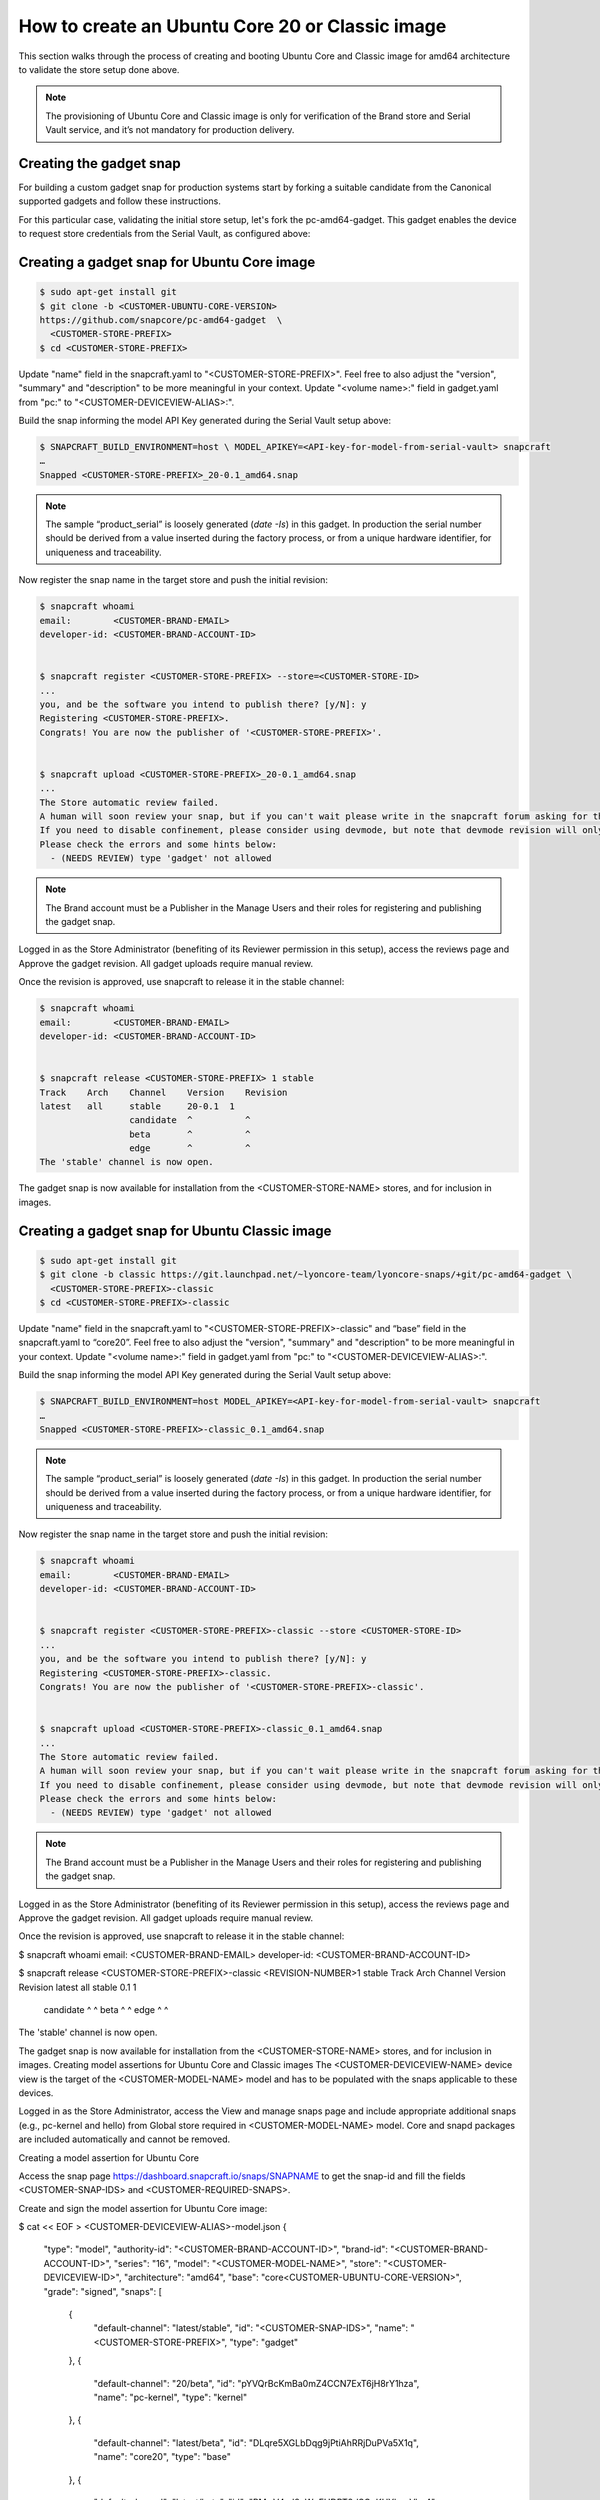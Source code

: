 How to create an Ubuntu Core 20 or Classic image
================================================

This section walks through the process of creating and booting Ubuntu Core and Classic image for amd64 architecture to validate the store setup done above.

.. note::

    The provisioning of Ubuntu Core and Classic image is only for verification of the Brand store and Serial Vault service, and it’s not mandatory for production delivery.

Creating the gadget snap
------------------------

For building a custom gadget snap for production systems start by forking a suitable candidate from the Canonical supported gadgets and follow these instructions.

For this particular case, validating the initial store setup, let's fork the pc-amd64-gadget. This gadget enables the device to request store credentials from the Serial Vault, as configured above:

Creating a gadget snap for Ubuntu Core image
--------------------------------------------

.. code::

    $ sudo apt-get install git
    $ git clone -b <CUSTOMER-UBUNTU-CORE-VERSION>
    https://github.com/snapcore/pc-amd64-gadget  \
      <CUSTOMER-STORE-PREFIX>
    $ cd <CUSTOMER-STORE-PREFIX>

Update "name" field in the snapcraft.yaml to "<CUSTOMER-STORE-PREFIX>". Feel free to also adjust the "version", "summary" and "description" to be more meaningful in your context. Update "<volume name>:" field in gadget.yaml from "pc:" to "<CUSTOMER-DEVICEVIEW-ALIAS>:".

Build the snap informing the model API Key generated during the Serial Vault setup above:

.. code::

    $ SNAPCRAFT_BUILD_ENVIRONMENT=host \ MODEL_APIKEY=<API-key-for-model-from-serial-vault> snapcraft
    …
    Snapped <CUSTOMER-STORE-PREFIX>_20-0.1_amd64.snap

.. note::

    The sample “product_serial” is loosely generated (`date -Is`) in this gadget. In production the serial number should be derived from a value inserted during the factory process, or from a unique hardware identifier, for uniqueness and traceability.

Now register the snap name in the target store and push the initial revision:

.. code::

    $ snapcraft whoami
    email:        <CUSTOMER-BRAND-EMAIL>
    developer-id: <CUSTOMER-BRAND-ACCOUNT-ID>


    $ snapcraft register <CUSTOMER-STORE-PREFIX> --store=<CUSTOMER-STORE-ID>
    ...
    you, and be the software you intend to publish there? [y/N]: y
    Registering <CUSTOMER-STORE-PREFIX>.
    Congrats! You are now the publisher of '<CUSTOMER-STORE-PREFIX>'.


    $ snapcraft upload <CUSTOMER-STORE-PREFIX>_20-0.1_amd64.snap
    ...
    The Store automatic review failed.
    A human will soon review your snap, but if you can't wait please write in the snapcraft forum asking for the manual review explicitly.
    If you need to disable confinement, please consider using devmode, but note that devmode revision will only be allowed to be released in edge and beta channels.
    Please check the errors and some hints below:
      - (NEEDS REVIEW) type 'gadget' not allowed

.. note::

    The Brand account must be a  Publisher in the Manage Users and their roles for registering and publishing the gadget snap.

Logged in as the Store Administrator (benefiting of its Reviewer permission in this setup), access the reviews page and Approve the gadget revision. All gadget uploads require manual review.

Once the revision is approved, use snapcraft to release it in the stable channel:

.. code::

    $ snapcraft whoami
    email:        <CUSTOMER-BRAND-EMAIL>
    developer-id: <CUSTOMER-BRAND-ACCOUNT-ID>


    $ snapcraft release <CUSTOMER-STORE-PREFIX> 1 stable
    Track    Arch    Channel    Version    Revision
    latest   all     stable     20-0.1  1
                     candidate  ^          ^
                     beta       ^          ^
                     edge       ^          ^
    The 'stable' channel is now open.

The gadget snap is now available for installation from the <CUSTOMER-STORE-NAME> stores, and for inclusion in images.

Creating a gadget snap for Ubuntu Classic image
-----------------------------------------------

.. code::

    $ sudo apt-get install git
    $ git clone -b classic https://git.launchpad.net/~lyoncore-team/lyoncore-snaps/+git/pc-amd64-gadget \
      <CUSTOMER-STORE-PREFIX>-classic
    $ cd <CUSTOMER-STORE-PREFIX>-classic

Update "name" field in the snapcraft.yaml to "<CUSTOMER-STORE-PREFIX>-classic" and “base” field in the snapcraft.yaml to “core20”. Feel free to also adjust the "version", "summary" and "description" to be more meaningful in your context. Update "<volume name>:" field in gadget.yaml from "pc:" to "<CUSTOMER-DEVICEVIEW-ALIAS>:".

Build the snap informing the model API Key generated during the Serial Vault setup above:

.. code::

    $ SNAPCRAFT_BUILD_ENVIRONMENT=host MODEL_APIKEY=<API-key-for-model-from-serial-vault> snapcraft
    …
    Snapped <CUSTOMER-STORE-PREFIX>-classic_0.1_amd64.snap

.. note::

    The sample “product_serial” is loosely generated (`date -Is`) in this gadget. In production the serial number should be derived from a value inserted during the factory process, or from a unique hardware identifier, for uniqueness and traceability.

Now register the snap name in the target store and push the initial revision:

.. code::

    $ snapcraft whoami
    email:        <CUSTOMER-BRAND-EMAIL>
    developer-id: <CUSTOMER-BRAND-ACCOUNT-ID>


    $ snapcraft register <CUSTOMER-STORE-PREFIX>-classic --store <CUSTOMER-STORE-ID>
    ...
    you, and be the software you intend to publish there? [y/N]: y
    Registering <CUSTOMER-STORE-PREFIX>-classic.
    Congrats! You are now the publisher of '<CUSTOMER-STORE-PREFIX>-classic'.


    $ snapcraft upload <CUSTOMER-STORE-PREFIX>-classic_0.1_amd64.snap
    ...
    The Store automatic review failed.
    A human will soon review your snap, but if you can't wait please write in the snapcraft forum asking for the manual review explicitly.
    If you need to disable confinement, please consider using devmode, but note that devmode revision will only be allowed to be released in edge and beta channels.
    Please check the errors and some hints below:
      - (NEEDS REVIEW) type 'gadget' not allowed

.. note::

    The Brand account must be a  Publisher in the Manage Users and their roles for registering and publishing the gadget snap.

Logged in as the Store Administrator (benefiting of its Reviewer permission in this setup), access the reviews page and Approve the gadget revision. All gadget uploads require manual review.

Once the revision is approved, use snapcraft to release it in the stable channel:

$ snapcraft whoami
email:        <CUSTOMER-BRAND-EMAIL>
developer-id: <CUSTOMER-BRAND-ACCOUNT-ID>


$ snapcraft release <CUSTOMER-STORE-PREFIX>-classic <REVISION-NUMBER>1 stable
Track    Arch    Channel    Version    Revision
latest   all     stable     0.1        1
                 candidate  ^          ^
                 beta       ^          ^
                 edge       ^          ^
The 'stable' channel is now open.


The gadget snap is now available for installation from the <CUSTOMER-STORE-NAME> stores, and for inclusion in images.
Creating model assertions for Ubuntu Core and Classic images
The <CUSTOMER-DEVICEVIEW-NAME> device view is the target of the <CUSTOMER-MODEL-NAME> model and has to be populated with the snaps applicable to these devices.

Logged in as the Store Administrator, access the View and manage snaps page and include appropriate additional snaps (e.g., pc-kernel and hello) from Global store required in <CUSTOMER-MODEL-NAME> model. Core and snapd packages are included automatically  and cannot be removed.




Creating a model assertion for Ubuntu Core

Access the snap page https://dashboard.snapcraft.io/snaps/SNAPNAME to get the snap-id and fill the fields <CUSTOMER-SNAP-IDS> and <CUSTOMER-REQUIRED-SNAPS>.



Create and sign the model assertion for Ubuntu Core image:

$ cat << EOF > <CUSTOMER-DEVICEVIEW-ALIAS>-model.json
{
  "type": "model",
  "authority-id": "<CUSTOMER-BRAND-ACCOUNT-ID>",
  "brand-id": "<CUSTOMER-BRAND-ACCOUNT-ID>",
  "series": "16",
  "model": "<CUSTOMER-MODEL-NAME>",
  "store": "<CUSTOMER-DEVICEVIEW-ID>",
  "architecture": "amd64",
  "base": "core<CUSTOMER-UBUNTU-CORE-VERSION>",
  "grade": "signed",
  "snaps": [
    {
      "default-channel": "latest/stable",
      "id": "<CUSTOMER-SNAP-IDS>",
      "name": "<CUSTOMER-STORE-PREFIX>",
      "type": "gadget"
    },
    {
      "default-channel": "20/beta",
      "id": "pYVQrBcKmBa0mZ4CCN7ExT6jH8rY1hza",
      "name": "pc-kernel",
      "type": "kernel"
    },
    {
      "default-channel": "latest/beta",
      "id": "DLqre5XGLbDqg9jPtiAhRRjDuPVa5X1q",
      "name": "core20",
      "type": "base"
    },
    {
      "default-channel": "latest/beta",
      "id": "PMrrV4ml8uWuEUDBT8dSGnKUYbevVhc4",
      "name": "snapd",
      "type": "snapd"
    },
    {
      "default-channel": "latest/stable",
      "id": "<CUSTOMER-SNAP-IDS>",
      "name": "<CUSTOMER-REQUIRED-SNAPS>",
      "type": "app"
    }
  ],
  "timestamp": "$(date +%Y-%m-%dT%TZ)"
}
EOF

$ snapcraft list-keys
    Name          SHA3-384 fingerprint
*   serial        <fingerprint>
*   model         <fingerprint>

$ cat <CUSTOMER-DEVICEVIEW-ALIAS>-model.json | snap sign -k model &> <CUSTOMER-DEVICEVIEW-ALIAS>-model.assert


⚠ Note: The timestamp for model assertion MUST be after the date of the model signing key being registered by snapcraft.
Creating a model assertion for Ubuntu Classic image

Fill the field <CUSTOMER-REQUIRED-SNAPS> with the required snaps (e.g., hello). Create and sign the model assertion for Ubuntu Classic image:

$ cat << EOF > <CUSTOMER-DEVICEVIEW-ALIAS>-classic-model.json
{
  "type": "model",
  "authority-id": "<CUSTOMER-BRAND-ACCOUNT-ID>",
  "brand-id": "<CUSTOMER-BRAND-ACCOUNT-ID>",
  "series": "16",
  "model": "<CUSTOMER-MODEL-NAME>",
  "store": "<CUSTOMER-DEVICEVIEW-ID>",
  "architecture": "amd64",
  "classic": "true",
  "gadget": "<CUSTOMER-STORE-PREFIX>-classic",
  "required-snaps": ["core20", "<CUSTOMER-REQUIRED-SNAPS>"],
  "timestamp": "$(date +%Y-%m-%dT%TZ)"
}
EOF

$ snapcraft list-keys
    Name          SHA3-384 fingerprint
*   serial        <fingerprint>
*   model         <fingerprint>

$ cat <CUSTOMER-DEVICEVIEW-ALIAS>-classic-model.json | snap sign -k model &> <CUSTOMER-DEVICEVIEW-ALIAS>-classic-model.assert


⚠ Note: The timestamp for model assertion MUST be after the date of the model signing key being registered by snapcraft.

Troubleshooting: When you sign the model assertion, you could get the following error message due to the locked gpg-agent.

$ cat <CUSTOMER-DEVICEVIEW-ALIAS>-model.json | snap sign -k model &> <CUSTOMER-DEVICEVIEW-ALIAS>-model.assert
error: cannot sign assertion: cannot sign using GPG: /usr/bin/gpg --personal-digest-preferences SHA512 --default-key <my key> --detach-sign failed: exit status 2 ("gpg: signing failed: No such file or directory\ngpg: signing failed: No such file or directory\n")


Please unlock gpg-agent by following commands and then sign model assertions again.

$ touch test.txt
$ gpg --homedir ~/.snap/gnupg --detach-sign --default-key model test.txt


Switching to a developer account
The next steps will take you through the building of an image. The image build process requires that the Account running the build tools have “Viewer” access permissions to the Device View Store.

Note that once the model is signed by the Brand account, there is no need to continue to use such powerful credentials. We recommend not adding “Viewer” permissions to the Brand Account, and switching to a developer account to seed images.

The only requirement is having Store Viewer permission on the <CUSTOMER-DEVICEVIEW-NAME> store. Go to Manage Users and their roles to add a developer account and then set it as Viewer.

Setup authentication for downloading snaps from the <CUSTOMER-DEVICEVIEW-NAME> store:

$ snapcraft whoami
email:        <CUSTOMER-VIEWER-EMAIL>
developer-id: <CUSTOMER-VIEWER-ACCOUNT-ID>

$ snapcraft export-login --acls package_access store.auth
Enter your Ubuntu One e-mail address and password.
…
This exported login is not encrypted. Do not commit it to version control!


Creating an Ubuntu Core image
This section describes the details of Ubuntu Core image building against the <CUSTOMER-DEVICEVIEW-NAME> store.

Ensure a Linux build environment (Ubuntu 20.04 or later) and tool for building images are available:

$ sudo snap install ubuntu-image --classic
...


Ubuntu Core image is built in the one line instruction by using the above developer account credential:

$ sudo UBUNTU_STORE_AUTH_DATA_FILENAME=./store.auth ubuntu-image snap <CUSTOMER-DEVICEVIEW-ALIAS>-model.assert
...




Launching and verifying Ubuntu Core image
Install the qemu-kvm package with the following command:

$ sudo apt install qemu-kvm ovmf qemu-utils
...


Run the kvm-ok command to check KVM status and your hardware,

$ kvm-ok
...


The message should say:

INFO: /dev/kvm exists
KVM acceleration can be used


This is the best outcome — it means that Ubuntu Core will run fast on the system, taking advantage of hardware acceleration from the CPU.

Now launch a virtual machine with KVM, using the following command:

$ qemu-img resize -f raw <CUSTOMER-DEVICEVIEW-ALIAS>.img +3G
$ sudo qemu-system-x86_64 -smp 2 -m 2048 -net nic,model=virtio -net user,hostfwd=tcp::8022-:22,hostfwd=tcp::8090-:80 -drive file=/usr/share/OVMF/OVMF_CODE.fd,if=pflash,format=raw,unit=0,readonly=on -drive file=<CUSTOMER-DEVICEVIEW-ALIAS>.img,cache=none,format=raw,id=disk1,if=none -device virtio-blk-pci,drive=disk1,bootindex=1 -machine accel=kvm


Note: this command sets up port redirections:
localhost:8022 is redirecting to port 22 of the virtual machine for accessing it through SSH
localhost:8090 is redirecting to its port 80

There should be  a window now, with your Ubuntu Core virtual machine booting inside it.
The system will boot then become ready to configure. The device will display the prompt “Press enter to configure”. Press enter then select “Start” to begin configuring your network and an administrator account. Follow the instructions on the screen, you will be asked to configure your network and enter your Ubuntu SSO credentials. At the end of the process, you will see your credentials to access your Ubuntu Core machine:
This device is registered to <Ubuntu SSO email address>.
Remote access was enabled via authentication with the SSO user <Ubuntu SSO user name>
Public SSH keys were added to the device for remote access.


Once setup is done, you can login with SSH into Ubuntu Core, using the following command:

ssh -p 8022 <Ubuntu SSO user name>@localhost


User name is the Ubuntu SSO user name, shown to you at the end of the account configuration step. Login and then verify if the seeded snaps are installed, the <CUSTOMER-MODEL-NAME> model is correct and a serial assertion was obtained:

Welcome to Ubuntu 20.04 LTS (GNU/Linux 5.4.0-33-generic x86_64)

The programs included with the Ubuntu system are free software;
the exact distribution terms for each program are described in the
individual files in /usr/share/doc/*/copyright.

Ubuntu comes with ABSOLUTELY NO WARRANTY, to the extent permitted by
applicable law.

 * Ubuntu Core:     https://www.ubuntu.com/core
 * Community:       https://forum.snapcraft.io
 * Snaps:           https://snapcraft.io

This Ubuntu Core 20 machine is a tiny, transactional edition of Ubuntu,
designed for appliances, firmware and fixed-function VMs.

If all the software you care about is available as snaps, you are in
the right place. If not, you will be more comfortable with classic
deb-based Ubuntu Server or Desktop, where you can mix snaps with
traditional debs. It's a brave new world here in Ubuntu Core!

Please see 'snap --help' for app installation and updates.

…
<Ubuntu SSO user name>@localhost:~$ snap list
Name       Version        Rev    Tracking     Publisher   Notes
<CUSTOMER-STORE-PREFIX>   20-0.1        1     stable     <CUSTOMER-BRAND-ACCOUNT-ID>  gadget
core20     20             696    latest/beta  canonical✓  base
hello      2.10           38     stable       canonical✓  -
pc-kernel  5.4.0-33.37.1  515    20/beta      canonical✓  kernel
snapd      2.48           10238  latest/beta  canonical✓  snapd

<Ubuntu SSO user name>@ubuntu:~$ snap changes
ID   Status  Spawn               Ready               Summary
1    Done    today at 07:15 UTC  today at 07:16 UTC  Initialize system state
2    Done    today at 07:16 UTC  today at 07:16 UTC  Initialize device

<Ubuntu SSO user name>@ubuntu:~$ snap model --assertion
type: model
authority-id: <CUSTOMER-BRAND-ACCOUNT-ID>
series: 16
brand-id: <CUSTOMER-BRAND-ACCOUNT-ID>
model: <CUSTOMER-MODEL-NAME>
...

<Ubuntu SSO user name>@ubuntu:~$ snap model --serial --assertion
type: serial
authority-id: <CUSTOMER-BRAND-ACCOUNT-ID>
revision: 1
brand-id: <CUSTOMER-BRAND-ACCOUNT-ID>
model: <CUSTOMER-MODEL-NAME>
...


Creating and seeding an Ubuntu Classic image

Detailed instructions for seeding a classic ubuntu image here: Seeding a Classic image document. Here are condensed steps customized for <CUSTOMER-NAME>.

Ensure a Linux build environment (Ubuntu 20.04 or later), tools for mounting, and launching images are available:

$ sudo apt install qemu-system-x86 cloud-image-utils kpartx qemu-kvm
...


Create a user.img partition with basic cloud-init configuration for launching an image:

$ cat << EOF > user-data
#cloud-config
password: <a-password-for-the-image-ubuntu-account>
chpasswd: { expire: False }
ssh_pwauth: True
EOF

$ cloud-localds -v user.img user-data
wrote user.img with filesystem=iso9660 and diskformat=raw


Download the Focal (20.04) classic cloud image and verify it is unmodified:

$ wget https://cloud-images.ubuntu.com/releases/focal/release/ubuntu-20.04-server-cloudimg-amd64.img
…
sha256sum
https://cloud-images.ubuntu.com/releases/focal/release/SHA256SUMS


Mount the image so it can be modified 'in-place':

$ rm -f ubuntu-seeded.img && \
  cp ubuntu-20.04-server-cloudimg-amd64.img ubuntu-seeded.img && \
  mkdir -p /tmp/img && \
  sudo modprobe nbd && sleep 1 && \
  sudo qemu-nbd --connect=/dev/nbd0 ubuntu-seeded.img && sleep 1 && \
  sudo kpartx -a /dev/nbd0 && sleep 1 && \
  sudo mount /dev/mapper/nbd0p1 /tmp/img


Seed the required snaps for the `<CUSTOMER-MODEL-NAME>` model, and optionally extra ones, into the image mounted in /tmp/img:

$ sudo /usr/lib/snapd/snap-preseed --reset /tmp/img/
$ sudo rm -r /tmp/img/var/lib/snapd
$ sudo \
  UBUNTU_STORE_ID=<CUSTOMER-DEVICEVIEW-ID> \
  UBUNTU_STORE_AUTH_DATA_FILENAME=./store.auth \
  snap prepare-image --classic \
  <CUSTOMER-DEVICEVIEW-ALIAS>-classic-model.assert \
  /tmp/img/


Unmount the modified image file:

$ sudo umount /tmp/img && \
  rm -rf /tmp/img && \
  sudo kpartx -d /dev/nbd0 && \
  sudo qemu-nbd --disconnect /dev/nbd0 && \
  sudo modprobe -r nbd


Launching and verifying classic image
Launch the seeded image with QEMU (with User Networking setup):

$ qemu-system-x86_64 \
  -drive "file=ubuntu-seeded.img,id=bootdisk,if=none,index=0" \
  -device "virtio-blk,drive=bootdisk" \
  -drive "file=user.img,id=user,if=none,format=raw,index=1" \
  -device "virtio-blk,drive=user" \
  -device virtio-net-pci,netdev=net00 \
  -netdev type=user,id=net00,hostfwd=tcp::8022-:22,hostfwd=tcp::8090-:80 \
  -smp 2 -m 1500 -enable-kvm


The snap seeding process and  cloud-init configuration take a few minutes. Wait until the following syslog message is displayed:

[  OK  ] Reached target Cloud-init target.


Login  as "ubuntu" using the password defined in the cloud-init configuration above.  Verify the seeded snaps are installed, the <CUSTOMER-MODEL-NAME> model is correct and a serial assertion was obtained:

Welcome to Ubuntu 20.04.1 LTS (GNU/Linux 5.4.0-54-generic x86_64)

 * Documentation:  https://help.ubuntu.com
 * Management:     https://landscape.canonical.com
 * Support:        https://ubuntu.com/advantage

  System information as of Tue Nov 24 13:32:07 UTC 2020

  System load:           0.2
  Usage of /:            67.7% of 1.96GB
  Memory usage:          13%
  Swap usage:            0%
  Processes:             112
  Users logged in:       1
  IPv4 address for ens5: 10.0.2.15
  IPv6 address for ens5: fec0::5054:ff:fe12:3456

0 packages can be updated.
0 updates are security updates.
…

ubuntu@ubuntu:~$ snap list
Name                    Version    Rev   Tracking    Publisher     Notes
<CUSTOMER-STORE-PREFIX>-classic  1.0        1     stable    <CUSTOMER-BRAND-ACCOUNT-ID>  gadget
core                    20         696   latest/beta canonical✓    base
hello                   2.10       38    stable      canonical✓    -

ubuntu@ubuntu:~$ snap changes
ID   Status  Spawn               Ready               Summary
1    Done    today at 13:29 UTC  today at 13:29 UTC  Initialize system state
2    Done    today at 13:29 UTC  today at 13:29 UTC  Initialize device

ubuntu@ubuntu:~$ snap model --assertion
type: model
authority-id: <CUSTOMER-BRAND-ACCOUNT-ID>
series: 16
brand-id: <CUSTOMER-BRAND-ACCOUNT-ID>
model: <CUSTOMER-MODEL-NAME>
…

ubuntu@ubuntu:~$ snap model --serial --assertion
type: serial
authority-id: <CUSTOMER-BRAND-ACCOUNT-ID>
revision: 1
brand-id: <CUSTOMER-BRAND-ACCOUNT-ID>
model: <CUSTOMER-MODEL-NAME>
…

